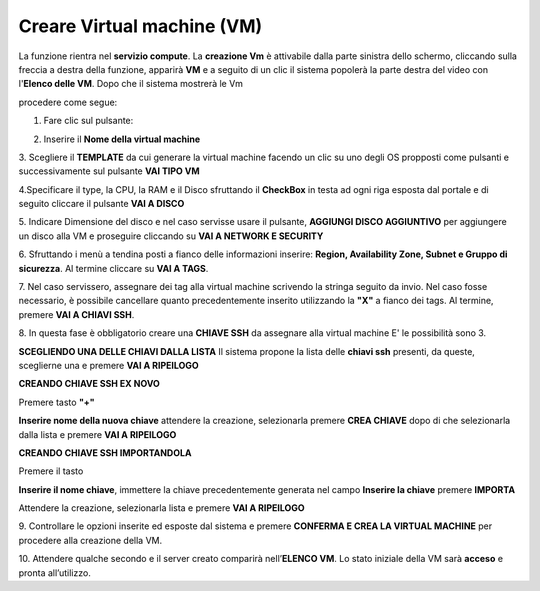 .. _Creare_VM:

**Creare Virtual machine (VM)**
*******************************
La funzione rientra nel **servizio compute**. La **creazione Vm** è attivabile dalla parte sinistra dello schermo, cliccando sulla freccia
a destra della funzione, apparirà  **VM** e a seguito di un clic il sistema popolerà la
parte destra del video con l'**Elenco delle VM**. Dopo che il sistema mostrerà le Vm

.. image:: img/Elenco_VM.png

procedere come segue:

1. Fare clic sul pulsante:

.. image:: img/Add_VM.png

2. Inserire il **Nome della virtual machine**

3. Scegliere il **TEMPLATE** da cui generare la virtual machine facendo un clic su uno degli OS propposti come pulsanti
e successivamente sul pulsante **VAI TIPO VM**

.. image:: img/Tipo_VM.png

4.Specificare il type, la CPU, la RAM e il Disco sfruttando il **CheckBox** in testa ad ogni riga esposta
dal portale e di seguito cliccare il pulsante **VAI A DISCO**

.. image:: img/Risorse_VM.png

5. Indicare Dimensione del disco e nel caso servisse usare il pulsante, **AGGIUNGI DISCO AGGIUNTIVO** per aggiungere
un disco alla VM e proseguire cliccando su **VAI A NETWORK E SECURITY**

.. image:: img/Disco_VM.png

6. Sfruttando i menù a tendina posti a fianco delle informazioni inserire: **Region, Availability Zone,
Subnet e Gruppo di sicurezza**.  Al termine cliccare su **VAI A TAGS**.

.. image:: img/Network_Security_VM.png

7. Nel caso servissero, assegnare dei tag alla virtual machine scrivendo la stringa seguito da invio.
Nel caso fosse necessario, è possibile cancellare quanto precedentemente inserito utilizzando la **"X"**
a fianco dei tags. Al termine, premere **VAI A CHIAVI SSH**.

.. image:: img/Tags_VM.png

8. In questa fase è obbligatorio creare una **CHIAVE SSH** da assegnare alla virtual machine
E' le possibilità sono 3.

**SCEGLIENDO UNA DELLE CHIAVI DALLA LISTA**
Il sistema propone la lista delle **chiavi ssh** presenti, da queste,
sceglierne una e premere **VAI A RIPEILOGO**

.. image:: img/key-ssh-selezionata-da-lista.png

**CREANDO CHIAVE SSH EX NOVO**

Premere tasto **"+"**

.. image:: img/Add_VM.png

**Inserire nome della nuova chiave** attendere la creazione, selezionarla
premere **CREA CHIAVE** dopo di che selezionarla dalla lista e premere **VAI A RIPEILOGO**

.. image:: img/key-ssh-selezionata-da-lista.png

**CREANDO CHIAVE SSH IMPORTANDOLA**

Premere il tasto

.. image:: img/crea-ssh-da-lista.png

**Inserire il nome chiave**, immettere la chiave precedentemente generata nel campo **Inserire la chiave**
premere **IMPORTA**

.. image:: img/Importa-key-ssh.png

Attendere la creazione, selezionarla lista e premere **VAI A RIPEILOGO**

.. image:: img/key-ssh-selezionata-da-lista.png

9. Controllare le opzioni inserite ed esposte dal sistema e premere **CONFERMA E CREA LA VIRTUAL MACHINE**
per procedere alla creazione della VM.

.. image:: img/Riepilogo_VM.png

10. Attendere qualche secondo e il server creato comparirà nell’**ELENCO VM**.
Lo stato iniziale della VM sarà **acceso** e pronta all’utilizzo.



